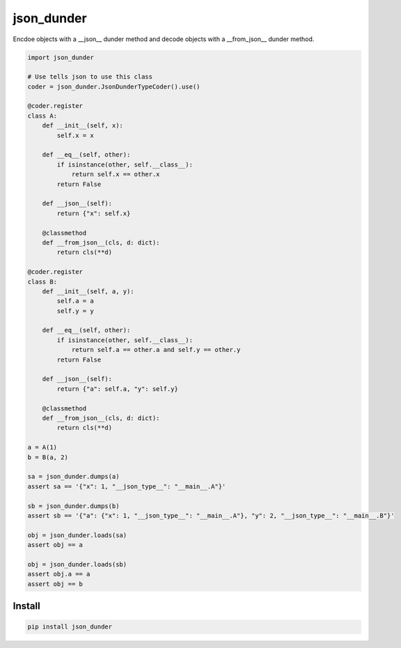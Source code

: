 ===========
json_dunder
===========

Encdoe objects with a __json__ dunder method and decode objects with a __from_json__ dunder method.


.. code-block:: python

    import json_dunder

    # Use tells json to use this class
    coder = json_dunder.JsonDunderTypeCoder().use()

    @coder.register
    class A:
        def __init__(self, x):
            self.x = x

        def __eq__(self, other):
            if isinstance(other, self.__class__):
                return self.x == other.x
            return False

        def __json__(self):
            return {"x": self.x}

        @classmethod
        def __from_json__(cls, d: dict):
            return cls(**d)

    @coder.register
    class B:
        def __init__(self, a, y):
            self.a = a
            self.y = y

        def __eq__(self, other):
            if isinstance(other, self.__class__):
                return self.a == other.a and self.y == other.y
            return False

        def __json__(self):
            return {"a": self.a, "y": self.y}

        @classmethod
        def __from_json__(cls, d: dict):
            return cls(**d)

    a = A(1)
    b = B(a, 2)

    sa = json_dunder.dumps(a)
    assert sa == '{"x": 1, "__json_type__": "__main__.A"}'

    sb = json_dunder.dumps(b)
    assert sb == '{"a": {"x": 1, "__json_type__": "__main__.A"}, "y": 2, "__json_type__": "__main__.B"}'

    obj = json_dunder.loads(sa)
    assert obj == a

    obj = json_dunder.loads(sb)
    assert obj.a == a
    assert obj == b


Install
=======

.. code-block::

    pip install json_dunder